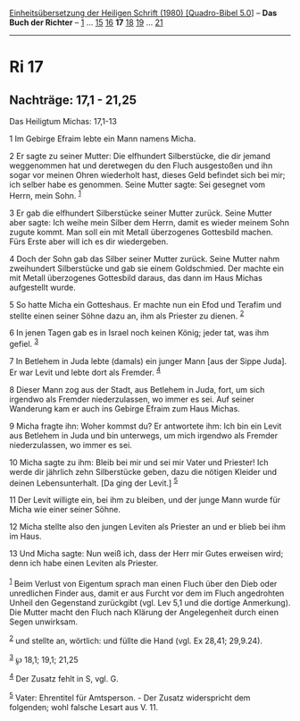 :PROPERTIES:
:ID:       58d8b76d-d4c3-4b55-999f-e6b9dc32a940
:END:
<<navbar>>
[[../index.html][Einheitsübersetzung der Heiligen Schrift (1980)
[Quadro-Bibel 5.0]]] -- *Das Buch der Richter* -- [[file:Ri_1.html][1]]
... [[file:Ri_15.html][15]] [[file:Ri_16.html][16]] *17*
[[file:Ri_18.html][18]] [[file:Ri_19.html][19]] ...
[[file:Ri_21.html][21]]

--------------

* Ri 17
  :PROPERTIES:
  :CUSTOM_ID: ri-17
  :END:

<<verses>>

<<v1>>
** Nachträge: 17,1 - 21,25
   :PROPERTIES:
   :CUSTOM_ID: nachträge-171---2125
   :END:
**** Das Heiligtum Michas: 17,1-13
     :PROPERTIES:
     :CUSTOM_ID: das-heiligtum-michas-171-13
     :END:
1 Im Gebirge Efraim lebte ein Mann namens Micha.

<<v2>>
2 Er sagte zu seiner Mutter: Die elfhundert Silberstücke, die dir jemand
weggenommen hat und deretwegen du den Fluch ausgestoßen und ihn sogar
vor meinen Ohren wiederholt hast, dieses Geld befindet sich bei mir; ich
selber habe es genommen. Seine Mutter sagte: Sei gesegnet vom Herrn,
mein Sohn. ^{[[#fn1][1]]}

<<v3>>
3 Er gab die elfhundert Silberstücke seiner Mutter zurück. Seine Mutter
aber sagte: Ich weihe mein Silber dem Herrn, damit es wieder meinem Sohn
zugute kommt. Man soll ein mit Metall überzogenes Gottesbild machen.
Fürs Erste aber will ich es dir wiedergeben.

<<v4>>
4 Doch der Sohn gab das Silber seiner Mutter zurück. Seine Mutter nahm
zweihundert Silberstücke und gab sie einem Goldschmied. Der machte ein
mit Metall überzogenes Gottesbild daraus, das dann im Haus Michas
aufgestellt wurde.

<<v5>>
5 So hatte Micha ein Gotteshaus. Er machte nun ein Efod und Terafim und
stellte einen seiner Söhne dazu an, ihm als Priester zu dienen.
^{[[#fn2][2]]}

<<v6>>
6 In jenen Tagen gab es in Israel noch keinen König; jeder tat, was ihm
gefiel. ^{[[#fn3][3]]}

<<v7>>
7 In Betlehem in Juda lebte (damals) ein junger Mann [aus der Sippe
Juda]. Er war Levit und lebte dort als Fremder. ^{[[#fn4][4]]}

<<v8>>
8 Dieser Mann zog aus der Stadt, aus Betlehem in Juda, fort, um sich
irgendwo als Fremder niederzulassen, wo immer es sei. Auf seiner
Wanderung kam er auch ins Gebirge Efraim zum Haus Michas.

<<v9>>
9 Micha fragte ihn: Woher kommst du? Er antwortete ihm: Ich bin ein
Levit aus Betlehem in Juda und bin unterwegs, um mich irgendwo als
Fremder niederzulassen, wo immer es sei.

<<v10>>
10 Micha sagte zu ihm: Bleib bei mir und sei mir Vater und Priester! Ich
werde dir jährlich zehn Silberstücke geben, dazu die nötigen Kleider und
deinen Lebensunterhalt. [Da ging der Levit.] ^{[[#fn5][5]]}

<<v11>>
11 Der Levit willigte ein, bei ihm zu bleiben, und der junge Mann wurde
für Micha wie einer seiner Söhne.

<<v12>>
12 Micha stellte also den jungen Leviten als Priester an und er blieb
bei ihm im Haus.

<<v13>>
13 Und Micha sagte: Nun weiß ich, dass der Herr mir Gutes erweisen wird;
denn ich habe einen Leviten als Priester.\\
\\

^{[[#fnm1][1]]} Beim Verlust von Eigentum sprach man einen Fluch über
den Dieb oder unredlichen Finder aus, damit er aus Furcht vor dem im
Fluch angedrohten Unheil den Gegenstand zurückgibt (vgl. Lev 5,1 und die
dortige Anmerkung). Die Mutter macht den Fluch nach Klärung der
Angelegenheit durch einen Segen unwirksam.

^{[[#fnm2][2]]} und stellte an, wörtlich: und füllte die Hand (vgl. Ex
28,41; 29,9.24).

^{[[#fnm3][3]]} ℘ 18,1; 19,1; 21,25

^{[[#fnm4][4]]} Der Zusatz fehlt in S, vgl. G.

^{[[#fnm5][5]]} Vater: Ehrentitel für Amtsperson. - Der Zusatz
widerspricht dem folgenden; wohl falsche Lesart aus V. 11.

